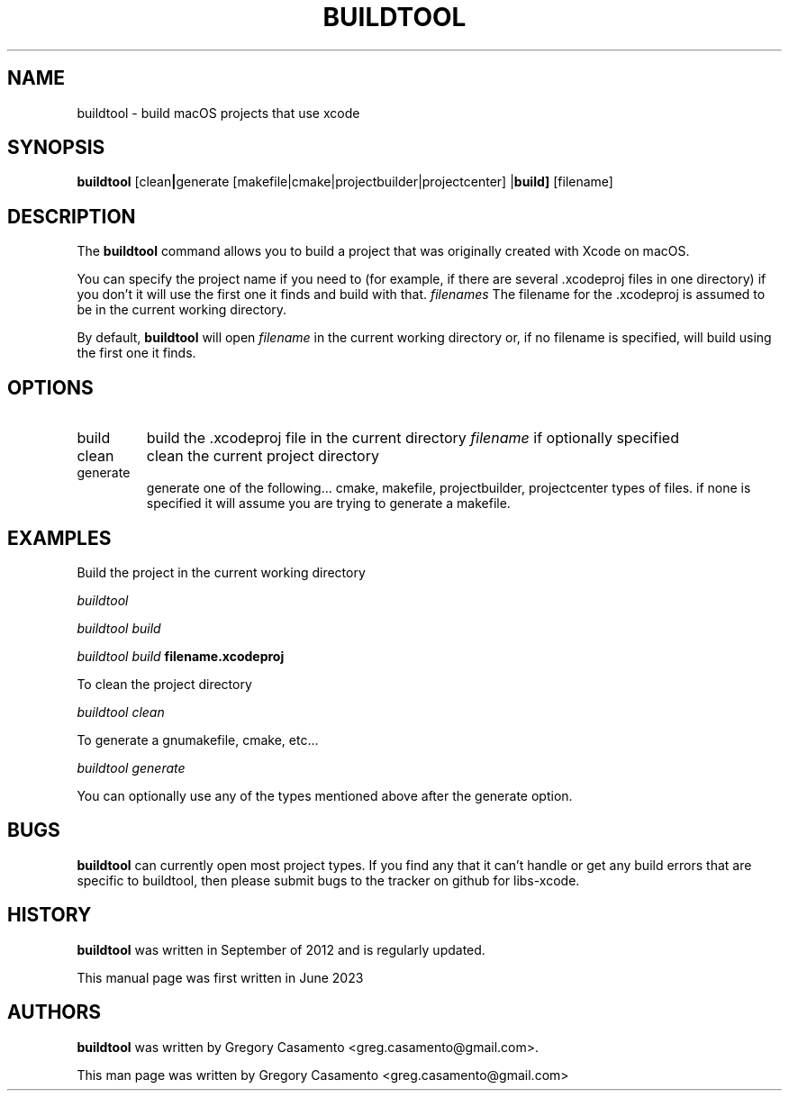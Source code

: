 .\"buildtool(1) man page
.\"put together by Gregory Casamento <greg.casamento@gmail.com>
.\"Copyright (C) 2005 Free Software Foundation, Inc.
.\"
.\"Process this file with
.\"groff -man -Tascii buildtool.1
.\"
.TH BUILDTOOL 1 "June 2024" GNUstep "GNUstep System Manual"
.SH NAME
buildtool \- build macOS projects that use xcode
.SH SYNOPSIS
.B buildtool
.RB [clean | generate
.RB [makefile|cmake|projectbuilder|projectcenter]
.RB | build]
.RB [filename]
.P
.SH DESCRIPTION
The 
.B buildtool
command allows you to build a project that was originally created with Xcode on macOS.
.PP
You can specify the project name if you need to (for example, if there are several .xcodeproj
files in one directory) if you don't it will use the first one it finds and build with that.
.I filenames
The filename for the .xcodeproj is assumed to be in the current working directory.
.PP
By default, 
.B buildtool
will open
.I filename
in the current working directory or, if no filename is specified, will build using the
first one it finds.
.PP
.SH OPTIONS
.IP "build"
build the .xcodeproj file in the current directory
.I filename
if optionally specified
.IP "clean"
clean the current project directory
.IP "generate"
generate one of the following... cmake, makefile, projectbuilder, projectcenter types of files.
if none is specified it will assume you are trying to generate a makefile.
.PP
.SH EXAMPLES
Build the project in the current working directory
.PP
.I buildtool
.PP
.I buildtool build
.PP
.I buildtool build
.B filename.xcodeproj
.PP
To clean the project directory
.PP
.I buildtool clean
.PP
To generate a gnumakefile, cmake, etc...
.PP
.I buildtool generate
.PP
You can optionally use any of the types mentioned above after the generate option.
.SH BUGS
.B buildtool
can currently open most project types.  If you find any that it can't handle or get any
build errors that are specific to buildtool, then please submit bugs to the tracker on
github for libs-xcode.
.P
.SH HISTORY
.B buildtool
was written in September of 2012 and is regularly updated.
.P
This manual page was first written in June 2023
.P
.SH AUTHORS
.B buildtool 
was written by Gregory Casamento <greg.casamento@gmail.com>.
.P
This man page was written by Gregory Casamento <greg.casamento@gmail.com>
